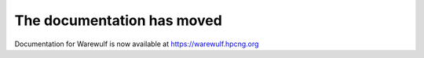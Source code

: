===========================
The documentation has moved
===========================

Documentation for Warewulf is now available at https://warewulf.hpcng.org

